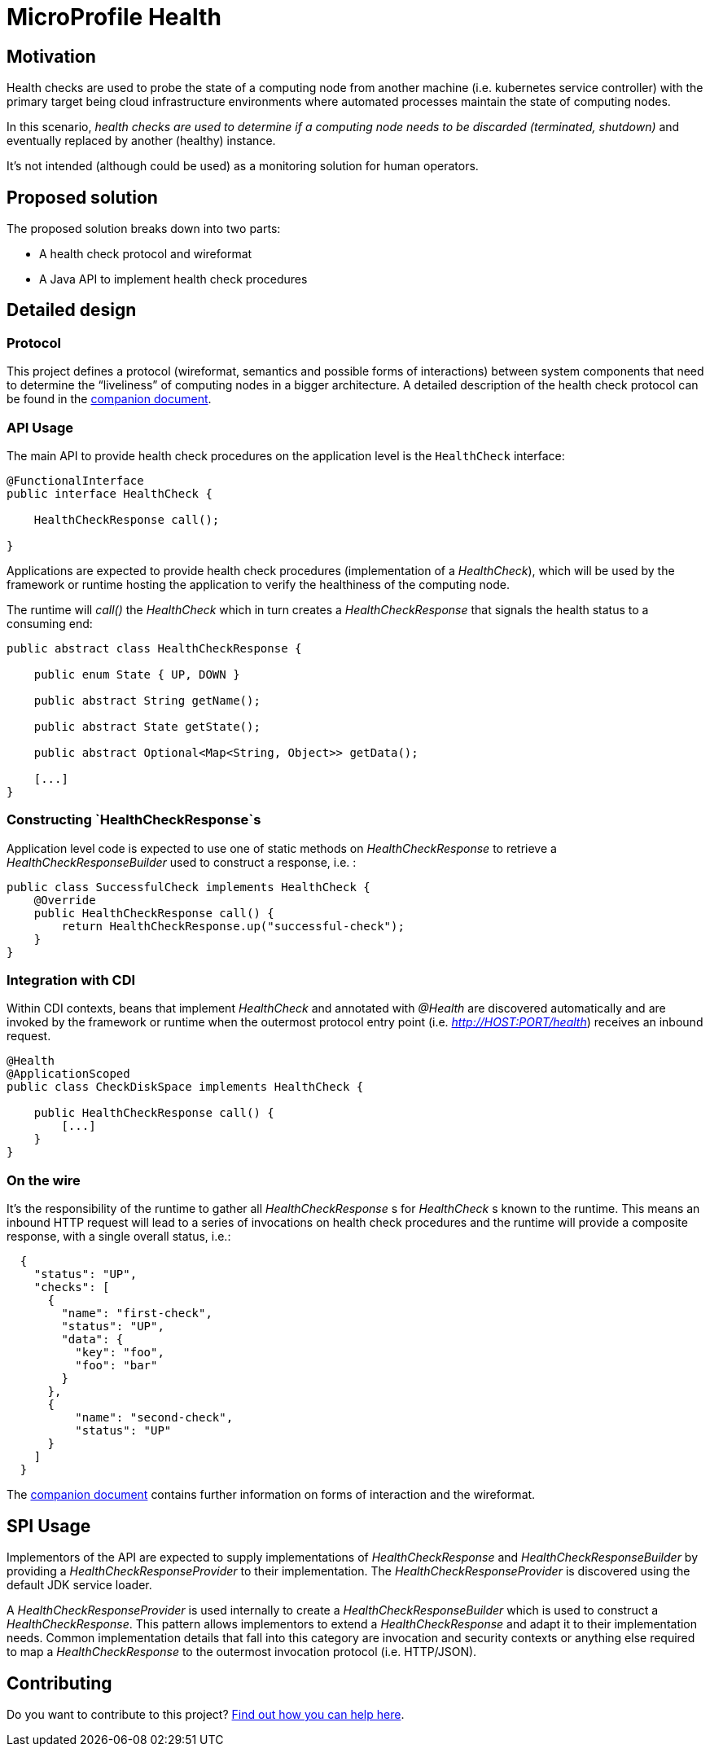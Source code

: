 //
// Copyright (c) 2016-2019 Contributors to the Eclipse Foundation
//
// See the NOTICES file(s) distributed with this work for additional
// information regarding copyright ownership.
//
// Licensed under the Apache License, Version 2.0 (the "License");
// you may not use this file except in compliance with the License.
// You may obtain a copy of the License at
//
//     http://www.apache.org/licenses/LICENSE-2.0
//
// Unless required by applicable law or agreed to in writing, software
// distributed under the License is distributed on an "AS IS" BASIS,
// WITHOUT WARRANTIES OR CONDITIONS OF ANY KIND, either express or implied.
// See the License for the specific language governing permissions and
// limitations under the License.
//

= MicroProfile Health

== Motivation

Health checks are used to probe the state of a computing node from another machine (i.e. kubernetes service controller) with the primary target being cloud infrastructure environments where automated processes maintain the state of computing nodes.

In this scenario, _health checks are used to determine if a computing node needs to be discarded (terminated, shutdown)_ and eventually replaced by another (healthy) instance.

It’s not intended (although could be used) as a monitoring solution for human operators.

== Proposed solution

The proposed solution breaks down into two parts:

- A health check protocol and wireformat
- A Java API to implement health check procedures

== Detailed design

=== Protocol

This project defines a protocol (wireformat, semantics and possible forms of interactions) between system components that need to determine the “liveliness” of computing nodes in a bigger architecture.
A detailed description of the health check protocol can be found in the link:https://github.com/eclipse/microprofile-health/tree/master/spec/src/main/asciidoc/protocol-wireformat.adoc[companion document].

=== API Usage

The main API to provide health check procedures on the application level is the `HealthCheck` interface:

```java
@FunctionalInterface
public interface HealthCheck {

    HealthCheckResponse call();
    
}
```

Applications are expected to provide health check procedures (implementation of a _HealthCheck_), which will be used by the framework or runtime hosting the application to verify the healthiness of the computing node.

The runtime will _call()_ the _HealthCheck_ which in turn creates a _HealthCheckResponse_ that signals the health status to a consuming end:

```java
public abstract class HealthCheckResponse {

    public enum State { UP, DOWN }

    public abstract String getName();

    public abstract State getState();

    public abstract Optional<Map<String, Object>> getData();

    [...]
}
```

=== Constructing `HealthCheckResponse`s

Application level code is expected to use one of static methods on _HealthCheckResponse_ to retrieve a _HealthCheckResponseBuilder_ used to construct a response, i.e. :

```java
public class SuccessfulCheck implements HealthCheck {
    @Override
    public HealthCheckResponse call() {
        return HealthCheckResponse.up("successful-check");
    }
}
```

=== Integration with CDI

Within CDI contexts, beans that implement _HealthCheck_ and annotated with _@Health_ are discovered automatically and are invoked by the framework or runtime when the outermost protocol entry point (i.e. _http://HOST:PORT/health_) receives an inbound request.

```java
@Health
@ApplicationScoped
public class CheckDiskSpace implements HealthCheck {

    public HealthCheckResponse call() {
        [...]
    }
}
```

=== On the wire

It's the responsibility of the runtime to gather all _HealthCheckResponse_ s for _HealthCheck_ s known to the runtime. This means an inbound HTTP request will lead to a series of invocations
 on health check procedures and the runtime will provide a composite response, with a single overall status, i.e.:

```json
  {
    "status": "UP",
    "checks": [
      {
        "name": "first-check",
        "status": "UP",
        "data": {
          "key": "foo",
          "foo": "bar"
        }
      },
      {
          "name": "second-check",
          "status": "UP"
      }
    ]
  }
```

The link:https://github.com/eclipse/microprofile-health/tree/master/spec/src/main/asciidoc/protocol-wireformat.adoc[companion document] contains further information on forms of interaction and the wireformat.

== SPI Usage

Implementors of the API are expected to supply implementations of _HealthCheckResponse_ and _HealthCheckResponseBuilder_ by providing a _HealthCheckResponseProvider_ to their implementation. The _HealthCheckResponseProvider_ is discovered using the default JDK service loader.

A _HealthCheckResponseProvider_ is used internally to create a _HealthCheckResponseBuilder_ which is used to construct a _HealthCheckResponse_. This pattern allows implementors to extend a _HealthCheckResponse_ and adapt it to their implementation needs. Common implementation details that fall into this category are invocation and security contexts or anything else required to map a _HealthCheckResponse_ to the outermost invocation protocol (i.e. HTTP/JSON).

== Contributing

Do you want to contribute to this project? link:CONTRIBUTING.adoc[Find out how you can help here]. 
